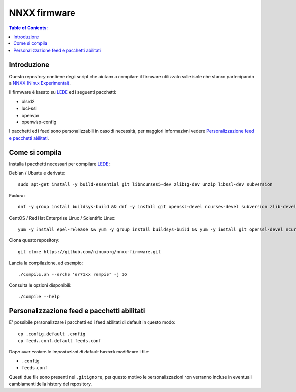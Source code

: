 NNXX firmware
=============

.. image:: https://raw.githubusercontent.com/ninuxorg/nnxx-firmware/master/docs/nnxx.png
   :target: http://wiki.ninux.org/nnxx

.. contents:: **Table of Contents**:
   :backlinks: none
   :depth: 3

Introduzione
------------

Questo repository contiene degli script che aiutano a compilare il firmware
utilizzato sulle isole che stanno partecipando a `NNXX (Ninux Experimental) <http://wiki.ninux.org/nnxx>`_.

Il firmware è basato su `LEDE <https://www.lede-project.org/>`_ ed i seguenti pacchetti:

- olsrd2
- luci-ssl
- openvpn
- openwisp-config

I pacchetti ed i feed sono personalizzabili in caso di necessità, per maggiori
informazioni vedere `Personalizzazione feed e pacchetti abilitati <#personalizzazione-feed-e-pacchetti-abilitati>`_.

Come si compila
---------------

Installa i pacchetti necessari per compilare `LEDE <https://www.lede-project.org/>`_;

Debian / Ubuntu e derivate::

    sudo apt-get install -y build-essential git libncurses5-dev zlib1g-dev unzip libssl-dev subversion

Fedora::

    dnf -y group install buildsys-build && dnf -y install git openssl-devel ncurses-devel subversion zlib-devel

CentOS / Red Hat Enterprise Linux / Scientific Linux::

    yum -y install epel-release && yum -y group install buildsys-build && yum -y install git openssl-devel ncurses-devel subversion zlib-devel

Clona questo repository::

    git clone https://github.com/ninuxorg/nnxx-firmware.git

Lancia la compilazione, ad esempio::

    ./compile.sh --archs "ar71xx rampis" -j 16

Consulta le opzioni disponibili::

    ./compile --help

Personalizzazione feed e pacchetti abilitati
--------------------------------------------

E' possibile personalizzare i pacchetti ed i feed abilitati di default in
questo modo::

    cp .config.default .config
    cp feeds.conf.default feeds.conf

Dopo aver copiato le impostazioni di default basterà modificare i file:

* ``.config``
* ``feeds.conf``

Questi due file sono presenti nel ``.gitignore``, per questo motivo le personalizzazioni
non verranno incluse in eventuali cambiamenti della history del repository.
